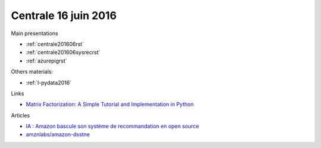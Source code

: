 
Centrale 16 juin 2016
=====================

Main presentations

* :ref:`centrale201606rst`
* :ref:`centrale201606sysrecrst`
* :ref:`azurepigrst`

Others materials:

* :ref:`l-pydata2016`

Links

* `Matrix Factorization: A Simple Tutorial and Implementation in Python <http://www.quuxlabs.com/blog/2010/09/matrix-factorization-a-simple-tutorial-and-implementation-in-python/>`_

Articles

* `IA : Amazon bascule son système de recommandation en open source <http://www.numerama.com/tech/170774-ia-amazon-bascule-son-systeme-de-recommandation-en-open-source.html>`_
* `amznlabs/amazon-dsstne <https://github.com/amznlabs/amazon-dsstne>`_